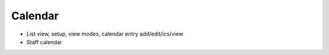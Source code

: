 ========
Calendar
========

- List view, setup, view modes, calendar entry add/edit/ics/view

- Staff calendar

